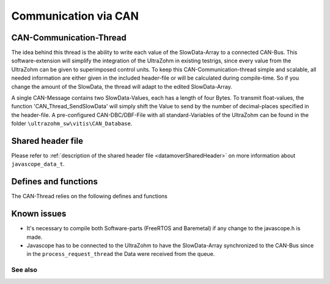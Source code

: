 .. _can_communication:

=====================
Communication via CAN 
=====================

.. mermaid::
    :align: center
    :caption: Signal flow of data

    graph LR
      subgraph Queue
          A(FIFO)
      end
      subgraph process_request_thread
          A-.waits.->B(restructure data)-->C(ethernet frame)
          C-->D(lwip_write)
      end
      subgraph can_thread
          B(restructure data)-->E(create CAN frames)
          E-->F(can send)
      end

CAN-Communication-Thread
------------------------

The idea behind this thread is the ability to write each value of the SlowData-Array to a connected CAN-Bus. This software-extension will simplify the integration of the UltraZohm in existing testrigs, since every value from the UltraZohm can be given to superimposed control units.
To keep this CAN-Communication-thread simple and scalable, all needed information are either given in the included header-file or will be calculated during compile-time. So if you change the amount of the SlowData, the thread will adapt to the edited SlowData-Array.

.. code-block:: c
  :linenos:
  :caption: Adding Values to the SlowData-Array
  
  enum JS_SlowData {
	JSSD_ZEROVALUE=0,
	JSSD_FLOAT_SecondsSinceSystemStart,
    .
    .
    .
	JSSD_FLOAT_totalRotorInertia,
	JSSD_FLOAT_Test1,       // New Value
	JSSD_FLOAT_Test2,       // New Value
	JSSD_FLOAT_Test3,       // New Value
	JSSD_ENDMARKER
    };

A single CAN-Message contains two SlowData-Values, each has a length of four Bytes. To transmit float-values, the function 'CAN_Thread_SendSlowData' will simply shift the Value to send by the number of decimal-places specified in the header-file.
A pre-configured CAN-DBC/DBF-File with all standard-Variables of the UltraZohm can be found in the folder ``\ultrazohm_sw\vitis\CAN_Database``.

Shared header file
------------------

Please refer to :ref:`description of the shared header file <datamoverSharedHeader>` on more information about ``javascope_data_t``.

Defines and functions
---------------------

The CAN-Thread relies on the following defines and functions

.. doxygendefine:: ThreadDelay_CAN_Thread1

.. doxygendefine:: CAN_Msg_Control

.. doxygendefine:: CAN_Msg_Start

.. doxygendefine:: CAN_Msg_DecimalPlaces

.. doxygenfunction:: CAN_Thread_Init_CAN1

.. doxygenfunction:: CAN_Thread_SendSlowData

.. doxygenfunction:: CAN_Thread_CAN1


Known issues
---------------

* It's necessary to compile both Software-parts (FreeRTOS and Baremetal) if any change to the javascope.h is made.
* Javascope has to be connected to the UltraZohm to have the SlowData-Array synchronized to the CAN-Bus since in the ``process_request_thread`` the Data were received from the queue.

See also
"""""""""""""""
